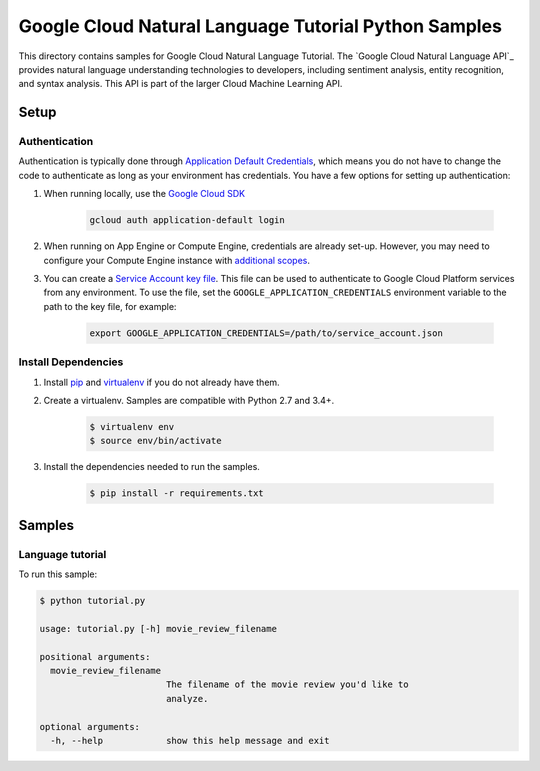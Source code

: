 .. This file is automatically generated. Do not edit this file directly.

Google Cloud Natural Language Tutorial Python Samples
===============================================================================

This directory contains samples for Google Cloud Natural Language Tutorial. The `Google Cloud Natural Language API`_ provides natural language understanding technologies to developers, including sentiment analysis, entity recognition, and syntax analysis. This API is part of the larger Cloud Machine Learning API.




.. _Google Cloud Natural Language Tutorial: https://cloud.google.com/natural-language/docs/ 

Setup
-------------------------------------------------------------------------------


Authentication
++++++++++++++

Authentication is typically done through `Application Default Credentials`_,
which means you do not have to change the code to authenticate as long as
your environment has credentials. You have a few options for setting up
authentication:

#. When running locally, use the `Google Cloud SDK`_

    .. code-block:: bash

        gcloud auth application-default login


#. When running on App Engine or Compute Engine, credentials are already
   set-up. However, you may need to configure your Compute Engine instance
   with `additional scopes`_.

#. You can create a `Service Account key file`_. This file can be used to
   authenticate to Google Cloud Platform services from any environment. To use
   the file, set the ``GOOGLE_APPLICATION_CREDENTIALS`` environment variable to
   the path to the key file, for example:

    .. code-block:: bash

        export GOOGLE_APPLICATION_CREDENTIALS=/path/to/service_account.json

.. _Application Default Credentials: https://cloud.google.com/docs/authentication#getting_credentials_for_server-centric_flow
.. _additional scopes: https://cloud.google.com/compute/docs/authentication#using
.. _Service Account key file: https://developers.google.com/identity/protocols/OAuth2ServiceAccount#creatinganaccount

Install Dependencies
++++++++++++++++++++

#. Install `pip`_ and `virtualenv`_ if you do not already have them.

#. Create a virtualenv. Samples are compatible with Python 2.7 and 3.4+.

    .. code-block:: bash

        $ virtualenv env
        $ source env/bin/activate

#. Install the dependencies needed to run the samples.

    .. code-block:: bash

        $ pip install -r requirements.txt

.. _pip: https://pip.pypa.io/
.. _virtualenv: https://virtualenv.pypa.io/

Samples
-------------------------------------------------------------------------------

Language tutorial
+++++++++++++++++++++++++++++++++++++++++++++++++++++++++++++++++++++++++++++++



To run this sample:

.. code-block:: bash

    $ python tutorial.py

    usage: tutorial.py [-h] movie_review_filename
    
    positional arguments:
      movie_review_filename
                            The filename of the movie review you'd like to
                            analyze.
    
    optional arguments:
      -h, --help            show this help message and exit




.. _Google Cloud SDK: https://cloud.google.com/sdk/